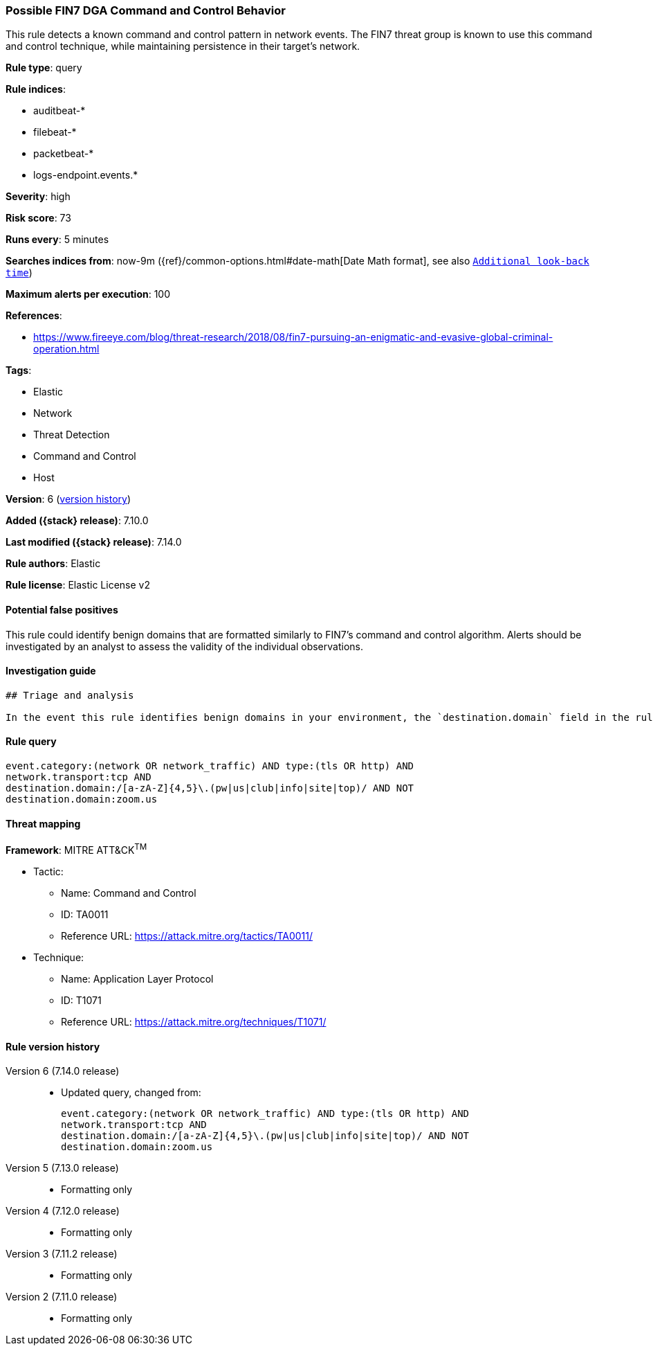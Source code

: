 [[possible-fin7-dga-command-and-control-behavior]]
=== Possible FIN7 DGA Command and Control Behavior

This rule detects a known command and control pattern in network events. The FIN7 threat group is known to use this command and control technique, while maintaining persistence in their target's network.

*Rule type*: query

*Rule indices*:

* auditbeat-*
* filebeat-*
* packetbeat-*
* logs-endpoint.events.*

*Severity*: high

*Risk score*: 73

*Runs every*: 5 minutes

*Searches indices from*: now-9m ({ref}/common-options.html#date-math[Date Math format], see also <<rule-schedule, `Additional look-back time`>>)

*Maximum alerts per execution*: 100

*References*:

* https://www.fireeye.com/blog/threat-research/2018/08/fin7-pursuing-an-enigmatic-and-evasive-global-criminal-operation.html

*Tags*:

* Elastic
* Network
* Threat Detection
* Command and Control
* Host

*Version*: 6 (<<possible-fin7-dga-command-and-control-behavior-history, version history>>)

*Added ({stack} release)*: 7.10.0

*Last modified ({stack} release)*: 7.14.0

*Rule authors*: Elastic

*Rule license*: Elastic License v2

==== Potential false positives

This rule could identify benign domains that are formatted similarly to FIN7's command and control algorithm. Alerts should be investigated by an analyst to assess the validity of the individual observations.

==== Investigation guide


[source,markdown]
----------------------------------
## Triage and analysis

In the event this rule identifies benign domains in your environment, the `destination.domain` field in the rule can be modified to include those domains. Example: `...AND NOT destination.domain:(zoom.us OR benign.domain1 OR benign.domain2)`.
----------------------------------


==== Rule query


[source,js]
----------------------------------
event.category:(network OR network_traffic) AND type:(tls OR http) AND
network.transport:tcp AND
destination.domain:/[a-zA-Z]{4,5}\.(pw|us|club|info|site|top)/ AND NOT
destination.domain:zoom.us
----------------------------------

==== Threat mapping

*Framework*: MITRE ATT&CK^TM^

* Tactic:
** Name: Command and Control
** ID: TA0011
** Reference URL: https://attack.mitre.org/tactics/TA0011/
* Technique:
** Name: Application Layer Protocol
** ID: T1071
** Reference URL: https://attack.mitre.org/techniques/T1071/

[[possible-fin7-dga-command-and-control-behavior-history]]
==== Rule version history

Version 6 (7.14.0 release)::
* Updated query, changed from:
+
[source, js]
----------------------------------
event.category:(network OR network_traffic) AND type:(tls OR http) AND
network.transport:tcp AND
destination.domain:/[a-zA-Z]{4,5}\.(pw|us|club|info|site|top)/ AND NOT
destination.domain:zoom.us
----------------------------------

Version 5 (7.13.0 release)::
* Formatting only

Version 4 (7.12.0 release)::
* Formatting only

Version 3 (7.11.2 release)::
* Formatting only

Version 2 (7.11.0 release)::
* Formatting only

